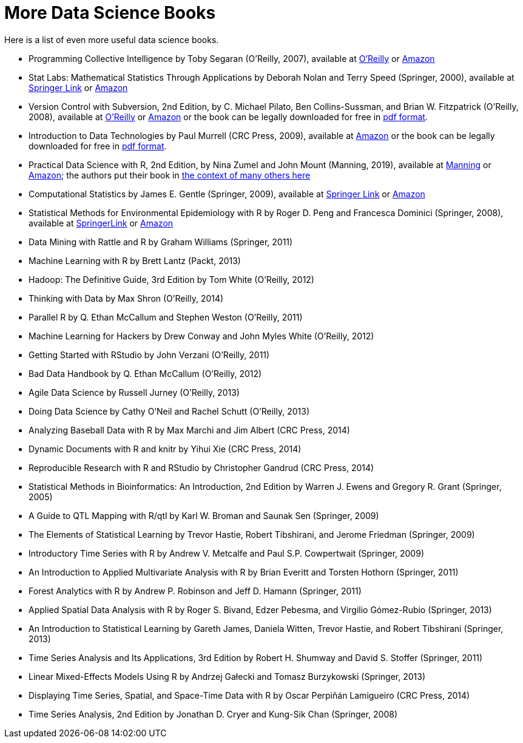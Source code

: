 = More Data Science Books

Here is a list of even more useful data science books.

* Programming Collective Intelligence by Toby Segaran (O'Reilly, 2007), available at https://learning.oreilly.com/library/view/programming-collective-intelligence/9780596529321/[O'Reilly] or https://www.amazon.com/dp/0596529325/[Amazon]

* Stat Labs: Mathematical Statistics Through Applications by Deborah Nolan and Terry Speed (Springer, 2000), available at https://link.springer.com/book/10.1007/b98875[Springer Link] or https://www.amazon.com/dp/0387989749/[Amazon]

* Version Control with Subversion, 2nd Edition, by C. Michael Pilato, Ben Collins-Sussman, and Brian W. Fitzpatrick (O'Reilly, 2008), available at https://learning.oreilly.com/library/view/version-control-with/9780596510336/[O'Reilly] or https://www.amazon.com/dp/0596510330/[Amazon] or the book can be legally downloaded for free in https://svnbook.red-bean.com/[pdf format].

* Introduction to Data Technologies by Paul Murrell (CRC Press, 2009), available at https://www.amazon.com/dp/1420065173/[Amazon] or the book can be legally downloaded for free in https://www.stat.auckland.ac.nz/~paul/ItDT/[pdf format].

* Practical Data Science with R, 2nd Edition, by Nina Zumel and John Mount (Manning, 2019), available at https://www.manning.com/books/practical-data-science-with-r-second-edition[Manning] or https://www.amazon.com/dp/1617295876/[Amazon]; the authors put their book in https://win-vector.com/2014/06/02/how-does-practical-data-science-with-r-stand-out/[the context of many others here]

* Computational Statistics by James E. Gentle (Springer, 2009), available at https://link.springer.com/article/10.1007/s11222-010-9189-9[Springer Link] or https://www.amazon.com/dp/1461429293/[Amazon]

* Statistical Methods for Environmental Epidemiology with R by Roger D. Peng and Francesca Dominici (Springer, 2008), available at https://link.springer.com/book/10.1007/978-0-387-78167-9[SpringerLink] or https://www.amazon.com/dp/0387781668/[Amazon]

* Data Mining with Rattle and R by Graham Williams (Springer, 2011)

* Machine Learning with R by Brett Lantz (Packt, 2013)

* Hadoop: The Definitive Guide, 3rd Edition by Tom White (O'Reilly, 2012)

* Thinking with Data by Max Shron (O'Reilly, 2014)

* Parallel R by Q. Ethan McCallum and Stephen Weston (O'Reilly, 2011)

* Machine Learning for Hackers by Drew Conway and John Myles White (O'Reilly, 2012)

* Getting Started with RStudio by John Verzani (O'Reilly, 2011)

* Bad Data Handbook by Q. Ethan McCallum (O'Reilly, 2012)

* Agile Data Science by Russell Jurney (O'Reilly, 2013)

* Doing Data Science by Cathy O'Neil and Rachel Schutt (O'Reilly, 2013)

* Analyzing Baseball Data with R by Max Marchi and Jim Albert (CRC Press, 2014)

* Dynamic Documents with R and knitr by Yihui Xie (CRC Press, 2014)

* Reproducible Research with R and RStudio by Christopher Gandrud (CRC Press, 2014)

* Statistical Methods in Bioinformatics: An Introduction, 2nd Edition by Warren J. Ewens and Gregory R. Grant (Springer, 2005)

* A Guide to QTL Mapping with R/qtl by Karl W. Broman and Saunak Sen (Springer, 2009)

* The Elements of Statistical Learning by Trevor Hastie, Robert Tibshirani, and Jerome Friedman (Springer, 2009)

* Introductory Time Series with R by Andrew V. Metcalfe and Paul S.P. Cowpertwait (Springer, 2009)

* An Introduction to Applied Multivariate Analysis with R by Brian Everitt and Torsten Hothorn (Springer, 2011)

* Forest Analytics with R by Andrew P. Robinson and Jeff D. Hamann (Springer, 2011)

* Applied Spatial Data Analysis with R by Roger S. Bivand, Edzer Pebesma, and Virgilio Gómez-Rubio (Springer, 2013)

* An Introduction to Statistical Learning by Gareth James, Daniela Witten, Trevor Hastie, and Robert Tibshirani (Springer, 2013)

* Time Series Analysis and Its Applications, 3rd Edition by Robert H. Shumway and David S. Stoffer (Springer, 2011)

* Linear Mixed-Effects Models Using R by Andrzej Gałecki and Tomasz Burzykowski (Springer, 2013)

* Displaying Time Series, Spatial, and Space-Time Data with R by Oscar Perpiñán Lamigueiro (CRC Press, 2014)

* Time Series Analysis, 2nd Edition by Jonathan D. Cryer and Kung-Sik Chan (Springer, 2008)

